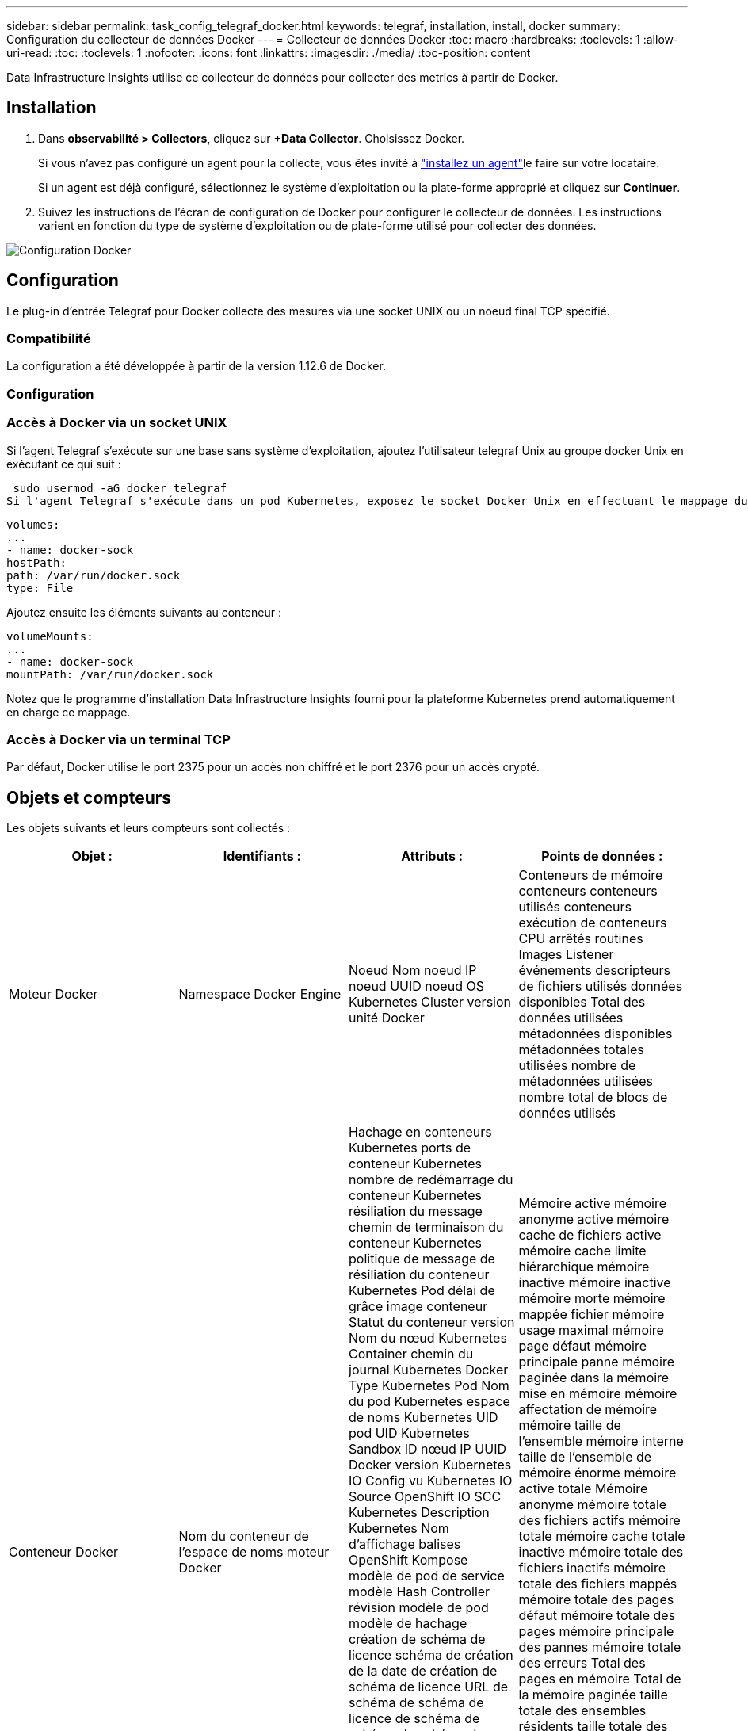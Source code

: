 ---
sidebar: sidebar 
permalink: task_config_telegraf_docker.html 
keywords: telegraf, installation, install, docker 
summary: Configuration du collecteur de données Docker 
---
= Collecteur de données Docker
:toc: macro
:hardbreaks:
:toclevels: 1
:allow-uri-read: 
:toc: 
:toclevels: 1
:nofooter: 
:icons: font
:linkattrs: 
:imagesdir: ./media/
:toc-position: content


[role="lead"]
Data Infrastructure Insights utilise ce collecteur de données pour collecter des metrics à partir de Docker.



== Installation

. Dans *observabilité > Collectors*, cliquez sur *+Data Collector*. Choisissez Docker.
+
Si vous n'avez pas configuré un agent pour la collecte, vous êtes invité à link:task_config_telegraf_agent.html["installez un agent"]le faire sur votre locataire.

+
Si un agent est déjà configuré, sélectionnez le système d'exploitation ou la plate-forme approprié et cliquez sur *Continuer*.

. Suivez les instructions de l'écran de configuration de Docker pour configurer le collecteur de données. Les instructions varient en fonction du type de système d'exploitation ou de plate-forme utilisé pour collecter des données.


image:DockerDCConfigLinux.png["Configuration Docker"]



== Configuration

Le plug-in d’entrée Telegraf pour Docker collecte des mesures via une socket UNIX ou un noeud final TCP spécifié.



=== Compatibilité

La configuration a été développée à partir de la version 1.12.6 de Docker.



=== Configuration



=== Accès à Docker via un socket UNIX

Si l'agent Telegraf s'exécute sur une base sans système d'exploitation, ajoutez l'utilisateur telegraf Unix au groupe docker Unix en exécutant ce qui suit :

 sudo usermod -aG docker telegraf
Si l'agent Telegraf s'exécute dans un pod Kubernetes, exposez le socket Docker Unix en effectuant le mappage du socket dans le pod en tant que volume, puis en le montant dans /var/run/docker.Sock. Par exemple, ajoutez ce qui suit à PodSpec :

[listing]
----
volumes:
...
- name: docker-sock
hostPath:
path: /var/run/docker.sock
type: File
----
Ajoutez ensuite les éléments suivants au conteneur :

[listing]
----
volumeMounts:
...
- name: docker-sock
mountPath: /var/run/docker.sock
----
Notez que le programme d'installation Data Infrastructure Insights fourni pour la plateforme Kubernetes prend automatiquement en charge ce mappage.



=== Accès à Docker via un terminal TCP

Par défaut, Docker utilise le port 2375 pour un accès non chiffré et le port 2376 pour un accès crypté.



== Objets et compteurs

Les objets suivants et leurs compteurs sont collectés :

[cols="<.<,<.<,<.<,<.<"]
|===
| Objet : | Identifiants : | Attributs : | Points de données : 


| Moteur Docker | Namespace Docker Engine | Noeud Nom noeud IP noeud UUID noeud OS Kubernetes Cluster version unité Docker | Conteneurs de mémoire conteneurs conteneurs utilisés conteneurs exécution de conteneurs CPU arrêtés routines Images Listener événements descripteurs de fichiers utilisés données disponibles Total des données utilisées métadonnées disponibles métadonnées totales utilisées nombre de métadonnées utilisées nombre total de blocs de données utilisés 


| Conteneur Docker | Nom du conteneur de l'espace de noms moteur Docker | Hachage en conteneurs Kubernetes ports de conteneur Kubernetes nombre de redémarrage du conteneur Kubernetes résiliation du message chemin de terminaison du conteneur Kubernetes politique de message de résiliation du conteneur Kubernetes Pod délai de grâce image conteneur Statut du conteneur version Nom du nœud Kubernetes Container chemin du journal Kubernetes Docker Type Kubernetes Pod Nom du pod Kubernetes espace de noms Kubernetes UID pod UID Kubernetes Sandbox ID nœud IP UUID Docker version Kubernetes IO Config vu Kubernetes IO Source OpenShift IO SCC Kubernetes Description Kubernetes Nom d'affichage balises OpenShift Kompose modèle de pod de service modèle Hash Controller révision modèle de pod modèle de hachage création de schéma de licence schéma de création de la date de création de schéma de licence URL de schéma de schéma de licence de schéma de schéma de schéma de nom de schéma Schéma URL du schéma du fournisseur version du schéma du schéma du fournisseur version Maintainer client Pod Kubernetes StatefulSet Nom du pod tenant webconsole Architecture autorité URL source Date de création RH hôte RH distribution étendue installation Résumé de l'exécution Désinstaller VCS Ref Type VCS État d'intégrité ID de conteneur | Mémoire active mémoire anonyme active mémoire cache de fichiers active mémoire cache limite hiérarchique mémoire inactive mémoire inactive mémoire morte mémoire mappée fichier mémoire usage maximal mémoire page défaut mémoire principale panne mémoire paginée dans la mémoire mise en mémoire mémoire affectation de mémoire mémoire taille de l’ensemble mémoire interne taille de l’ensemble de mémoire énorme mémoire active totale Mémoire anonyme mémoire totale des fichiers actifs mémoire totale mémoire cache totale inactive mémoire totale des fichiers inactifs mémoire totale des fichiers mappés mémoire totale des pages défaut mémoire totale des pages mémoire principale des pannes mémoire totale des erreurs Total des pages en mémoire Total de la mémoire paginée taille totale des ensembles résidents taille totale des ensembles résidents taille totale des ensembles de mémoire énorme Total des données des résidents Mémoire inévitable mémoire inévitable mémoire usage mémoire pourcentage Code de sortie OOM Code de sortie PID tué démarré à Streak défaillant 


| Les E/S de bloc de conteneur Docker | Espace de noms Container Name Device Docker Engine | Hachage en conteneurs Kubernetes ports de conteneur Kubernetes nombre de redémarrage du conteneur Kubernetes résiliation du message chemin de terminaison du conteneur Kubernetes politique de message de résiliation du conteneur Kubernetes Pod délai de grâce image conteneur Statut du conteneur version Nom du nœud Kubernetes Container chemin du journal Kubernetes Docker Type Kubernetes Pod Nom du pod Kubernetes espace de noms Kubernetes UID de pod ID de test Kubernetes nœud IP UUID de nœud UUID de conteneur Docker version Kubernetes Config vu Kubernetes Config Source OpenShift SCC Description Kubernetes Nom d'affichage balises OpenShift Schema version modèle de pod modèle de hachage de révision de contrôleur génération de modèle de hachage Kompose de schéma de service Date de création de schéma de licence Nom de schéma de licence client du fournisseur Pod Kubernetes StatefulSet Nom du pod tenant webconsole Date de création Licence Architecture du fournisseur URL source faisant autorité RH build hôte RH composant distribution Scope installation Maintainer version Résumé Désinstaller VCS Type version schéma URL Schéma URL VCS version conteneur ID | Octets de service d'E/S recursive Async octets de service d'E/S en lecture récursive Sync octets de service d'E/S récursives octets de service d'E/S en écriture récursive Write Serviced E/S récursives Recursive Read ursive Read IO Serviced Recursive Write Serviced 


| Réseau de conteneurs Docker | Nom du conteneur de l'espace de noms moteur Docker réseau | Image conteneur conteneur conteneur conteneur version conteneur Nom de nœud nœud IP nœud UUID nœud OS K8s Cluster version ID de conteneur | RX a déposé RX octets RX erreurs RX paquets RX paquets TX a abandonné TX octets TX erreurs TX paquets TX 


| Processeur du conteneur Docker | Namespace Container Name CPU Docker Engine | Hachage en conteneurs Kubernetes ports de conteneur Kubernetes nombre de redémarrage du conteneur Kubernetes nombre de messages de terminaison du conteneur Kubernetes politique de message de terminaison du conteneur Kubernetes délai de grâce période de suppression de la configuration Kubernetes Config. Vue de l'état du conteneur OpenShift SCC image conteneur conteneur version Nom du nœud Kubernetes Container Log Path Kubernetes Container name Kubernetes Docker Type Kubernetes Pod Name Kubernetes Pod espace de noms Kubernetes Pod UID Kubernetes Sandbox ID noeud IP nœud UUID nœud OS Kubernetes Cluster version Kubernetes Description Kubernetes Nom d'affichage OpenShift Tags Schema version Pod modèle Hash Controller Revision modèle Hash Pod génération Kompose Service Schema Date de création Nom de schéma de licence Schéma Vendor Customer Pod Kubernetes StatefulSet Pod Name tenant webconsole Date de création Licence Vendor Architecture autorité Source URL RH build Host RH composant distribution Scope installation Maintainer version Résumé Désinstaller VCS Ref Type version schéma URL schéma URL VCS version conteneur ID | Périodes de restriction périodes de restriction périodes de restriction durée de restriction utilisation en mode noyau utilisation en mode utilisateur pourcentage utilisation du système Total 
|===


== Dépannage

[cols="2*"]
|===
| Problème : | Essayer : 


| Après avoir suivi les instructions de la page de configuration, je ne vois pas mes metrics Docker dans Data Infrastructure Insights. | Vérifiez les journaux de l'agent Telegraf pour voir s'il signale l'erreur suivante : E! Erreur dans le plug-in [inputs.docker] : obtention de l'autorisation refusée lors de la tentative de connexion à la socket du démon Docker si c'est le cas, suivez les étapes nécessaires pour fournir l'accès de l'agent Telegraf au socket Docker Unix, comme indiqué ci-dessus. 
|===
Vous trouverez des informations supplémentaires sur la link:concept_requesting_support.html["Assistance"] page.
